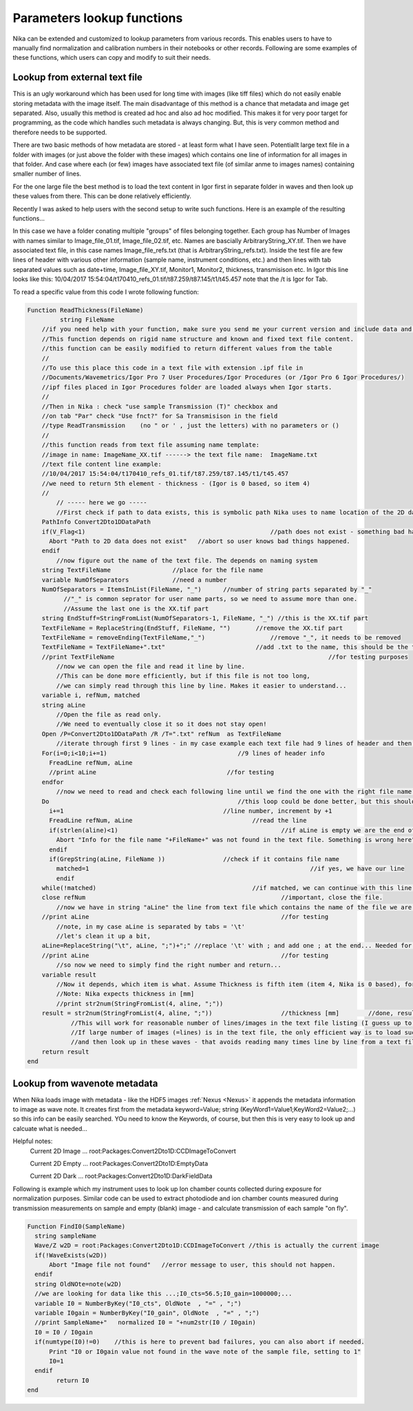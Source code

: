 .. _ExtendingNika:

.. _LookupFunctions:

.. index:: Extend Nika Functions


Parameters lookup functions
===========================

Nika can be extended and customized to lookup parameters from various records. This enables users to have to manually find normalization and calibration numbers in their notebooks or other records. Following are some examples of these functions, which users can copy and modify to suit their needs.


.. _LookupFunctions.LookupFromExtraTextFile:

.. index::
   Lookup Functions Nika; Text file

Lookup from external text file
------------------------------

This is an ugly workaround which has been used for long time with images (like tiff files) which do not easily enable storing metadata with the image itself. The main disadvantage of this method is a chance that metadata and image get separated. Also, usually this method is created ad hoc and also ad hoc modified. This makes it for very poor target for programming, as the code which handles such metadata is always changing. But, this is very common method and therefore needs to be supported.

There are two basic methods of how metadata are stored - at least form what I have seen. Potentiallt large text file in a folder with images (or just above the folder with these images) which contains one line of information for all images in that folder. And case where each (or few) images have associated text file (of similar anme to images names) containing smaller number of lines.

For the one large file the best method is to load the text content in Igor first in separate folder in waves and then look up these values from there. This can be done relatively efficiently.

Recently I was asked to help users with the second setup to write such functions. Here is an example of the resulting functions...

In this case we have a folder conating multiple "groups" of files belonging together. Each group has Number of Images with names similar to Image_file_01.tif, Image_file_02.tif, etc. Names are bascially ArbitraryString_XY.tif. Then we have associated text file, in this case names Image_file_refs.txt (that is ArbitraryString_refs.txt). Inside the test file are few lines of header with various other information (sample name, instrument conditions, etc.) and then lines with tab separated values such as date+time, Image_file_XY.tif, Monitor1, Monitor2, thickness, transmisison etc. In Igor this line looks like this:
10/04/2017 15:54:04/t170410_refs_01.tif/t87.259/t87.145/t1/t45.457
note that the  /t  is Igor for Tab.

To read a specific value from this code I wrote following function:


.. code::

  Function ReadThickness(FileName)
	   string FileName
      //if you need help with your function, make sure you send me your current version and include data and how it fails.
      //This function depends on rigid name structure and known and fixed text file content.
      //this function can be easily modified to return different values from the table
      //
      //To use this place this code in a text file with extension .ipf file in
      //Documents/Wavemetrics/Igor Pro 7 User Procedures/Igor Procedures (or /Igor Pro 6 Igor Procedures/)
      //ipf files placed in Igor Procedures folder are loaded always when Igor starts.
      //
      //Then in Nika : check "use sample Transmission (T)" checkbox and
      //on tab "Par" check "Use fnct?" for Sa Transmisison in the field
      //type ReadTransmission    (no " or ' , just the letters) with no parameters or ()
      //
      //this function reads from text file assuming name template:
      //image in name: ImageName_XX.tif ------> the text file name:  ImageName.txt
      //text file content line example:
      //10/04/2017 15:54:04/t170410_refs_01.tif/t87.259/t87.145/t1/t45.457
      //we need to return 5th element - thickness - (Igor is 0 based, so item 4)
      //
          // ----- here we go -----
          //First check if path to data exists, this is symbolic path Nika uses to name location of the 2D data. Basically, images are here...
      PathInfo Convert2Dto1DDataPath
      if(V_Flag<1)					             //path does not exist - something bad happened...
        Abort "Path to 2D data does not exist"	 //abort so user knows bad things happened.
      endif
          //now figure out the name of the text file. The depends on naming system
      string TextFileName                 //place for the file name
      variable NumOfSeparators            //need a number
      NumOfSeparators = ItemsInList(FileName, "_")	//number of string parts separated by "_"
            //"_" is common seprator for user name parts, so we need to assume more than one.
            //Assume the last one is the XX.tif part
      string EndStuff=StringFromList(NumOfSeparators-1, FileName, "_") //this is the XX.tif part
      TextFileName = ReplaceString(EndStuff, FileName, "")	 //remove the XX.tif part
      TextFileName = removeEnding(TextFileName,"_")		     //remove "_", it needs to be removed
      TextFileName = TextFileName+".txt"	                 //add .txt to the name, this should be the text file name now.
      //print TextFileName						             //for testing purposes
          //now we can open the file and read it line by line.
          //This can be done more efficiently, but if this file is not too long,
          //we can simply read through this line by line. Makes it easier to understand...
      variable i, refNum, matched
      string aLine
          //Open the file as read only.
          //We need to eventually close it so it does not stay open!
      Open /P=Convert2Dto1DDataPath /R /T=".txt" refNum  as TextFileName
          //iterate through first 9 lines - in my case example each text file had 9 lines of header and then one lin eper file info
      For(i=0;i<10;i+=1)		                    //9 lines of header info
        FreadLine refNum, aLine
        //print aLine		                         //for testing
      endfor
          //now we need to read and check each following line until we find the one with the right file name in it...
      Do			                            //this loop could be done better, but this should be easier to understand and modify.
        i+=1			                        //line number, increment by +1
        FreadLine refNum, aLine					//read the line
        if(strlen(aline)<1)						//if aLine is empty we are the end of this file, Abort, did not find line which we needed...
          Abort "Info for the file name "+FileName+" was not found in the text file. Something is wrong here"
        endif
        if(GrepString(aLine, FileName ))		//check if it contains file name
          matched=1								//if yes, we have our line
          endif
      while(!matched)		     				//if matched, we can continue with this line, else back in the loop...
      close refNum						    	//important, close the file.
          //now we have in string "aLine" the line from text file which contains the name of the file we are dealing with...
      //print aLine						        //for testing
          //note, in my case aLine is separated by tabs = '\t'
          //let's clean it up a bit,
      aLine=ReplaceString("\t", aLine, ";")+";"	//replace '\t' with ; and add one ; at the end... Needed for lookup next
      //print aLine						        //for testing
          //so now we need to simply find the right number and return...
      variable result
          //Now it depends, which item is what. Assume Thickness is fifth item (item 4, Nika is 0 based), for example...
          //Note: Nika expects thickness in [mm]
          //print str2num(StringFromList(4, aline, ";"))
      result = str2num(StringFromList(4, aline, ";"))			//thickness [mm] 	//done, result has value we wanted...
	      //This will work for reasonable number of lines/images in the text file listing (I guess up to hundred), will get really slow for large number (thousands) of lines/images.
	      //If large number of images (=lines) is in the text file, the only efficient way is to load such large list in Igor first in separate folder in waves
	      //and then look up in these waves - that avoids reading many times line by line from a text file. Can be done, but would be two step procedure.
      return result
  end


.. _LookupFunctions.LookupFromWaveNote:

.. index::
   Lookup Functions Nika; Metadata, Wave notes

Lookup from wavenote metadata
-----------------------------

When Nika loads image with metadata - like the HDF5 images :ref:`Nexus <Nexus>` it appends the metadata information to image as wave note. It creates first from the metadata keyword=Value; string (KeyWord1=Value1;KeyWord2=Value2;...) so this info can be easily searched. YOu need to know the Keywords, of course, but then this is very easy to look up and calcuate what is needed...

Helpful notes:
  Current 2D Image ...   root:Packages:Convert2Dto1D:CCDImageToConvert

  Current 2D Empty ...   root:Packages:Convert2Dto1D:EmptyData

  Current 2D Dark  ...   root:Packages:Convert2Dto1D:DarkFieldData

Following is example which my instrument uses to look up Ion chamber counts collected during exposure for normalization purposes. Similar code can be used to extract photodiode and ion chamber counts measured during transmission measurements on sample and empty (blank) image - and calculate transmission of each sample "on fly". 

.. code::

  Function FindI0(SampleName)
    string sampleName
    Wave/Z w2D = root:Packages:Convert2Dto1D:CCDImageToConvert //this is actually the current image
    if(!WaveExists(w2D))
        Abort "Image file not found"   //error message to user, this should not happen.
    endif
    string OldNOte=note(w2D)
    //we are looking for data like this ...;I0_cts=56.5;I0_gain=1000000;...
    variable I0 = NumberByKey("I0_cts", OldNote  , "=" , ";")
    variable I0gain = NumberByKey("I0_gain", OldNote  , "=" , ";")
    //print SampleName+"   normalized I0 = "+num2str(I0 / I0gain)
    I0 = I0 / I0gain
    if(numtype(I0)!=0)    //this is here to prevent bad failures, you can also abort if needed.
        Print "I0 or I0gain value not found in the wave note of the sample file, setting to 1"
        I0=1
    endif
	  return I0
  end
